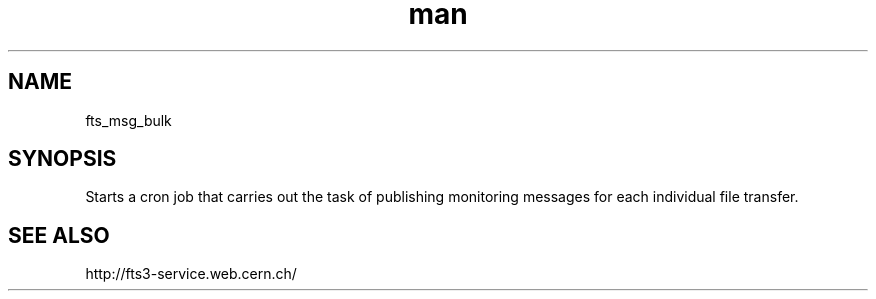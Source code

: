 .\" Manpage for fts_msg_bulk.
.\" Contact fts-devel@cern.ch for any corrections.
.TH man 8 "23 May 2013" "1.0" "fts_msg_bulk"
.SH NAME
fts_msg_bulk
.SH SYNOPSIS
Starts a cron job that carries out the task of publishing monitoring messages for each individual file transfer.
.SH SEE ALSO
http://fts3-service.web.cern.ch/
